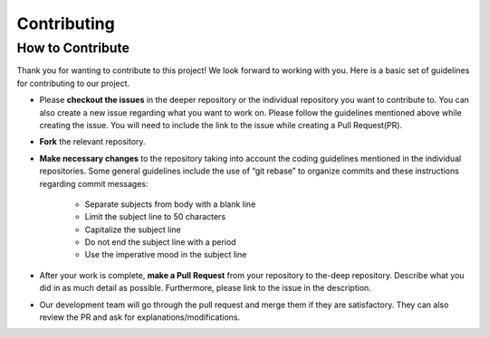 
Contributing
++++++++++++

How to Contribute
-----------------
Thank you for wanting to contribute to this project!
We look forward to working with you. Here is a basic set of guidelines for contributing to our project.

- Please **checkout the issues** in the deeper repository or the individual repository you want to contribute to. You can also create a new issue regarding what you want to work on. Please follow the guidelines mentioned above while creating the issue. You will need to include the link to the issue while creating a Pull Request(PR).
- **Fork** the relevant repository.

- **Make necessary changes** to the repository taking into account the coding guidelines mentioned in the individual repositories. Some general guidelines include the use of “git rebase” to organize commits and these instructions regarding commit messages:

   - Separate subjects from body with a blank line
   - Limit the subject line to 50 characters
   - Capitalize the subject line
   - Do not end the subject line with a period
   - Use the imperative mood in the subject line
- After your work is complete, **make a Pull Request** from your repository to the-deep repository. Describe what you did in as much detail as possible. Furthermore, please link to the issue in the description.

- Our development team will go through the pull request and merge them if they are satisfactory. They can also review the PR and ask for explanations/modifications.